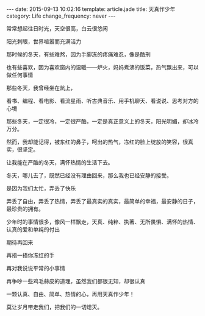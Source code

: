 #+BEGIN_HTML
---
date: 2015-09-13 10:02:16
template: article.jade
title: 天真作少年
category: Life
change_frequency: never
---
#+END_HTML

常常想起往日时光，天空很高，白云很悠闲

阳光刺眼，世界喧嚣而充满活力

那时候的冬天，有些难熬，因为手脚冻的疼痛难忍，像是酷刑

也有些喜欢，因为喜欢窗内的温暖——炉火，妈妈煮沸的饭菜，热气飘出来，可以做任何事情

那些冬天，我曾经坐在炕上，

看书、编程、看电影、看流星雨、听古典音乐、用手机聊天、看说说、思考对方的心境

那些冬天，一定很冷，一定很严酷，一定是真正意义上的冬天，阳光明媚，却冰冷万分。

然而，我却能记得，被东红的鼻子，呵出的热气，冻红的脸上绽放的笑容，很真实，很坚定。

让我能在严酷的冬天，满怀热情的生活下去。

冬天，哪儿去了，既然已经没有理由回来，那么我也已经安静的接受。

是因为我们太忙，弄丢了快乐

弄丢了自由，弄丢了热情，弄丢了最真实的真实，最简单的幸福，最安静的日子，最珍贵的拥有。

少年时的事情很多，像风一样飘走，天真、纯粹、执著、无所畏惧、满怀的热情、认真的爱和单纯的付出

期待再回来

再捂一捂你冻红的手

再对我说说平常的小事情

再争吵一些鸡毛蒜皮的道理，虽然我们都很无知，却很认真

一颗认真、自由、简单、热情的心，再用天真作少年！

莫让岁月带走我们，把我们的一切熄灭。
